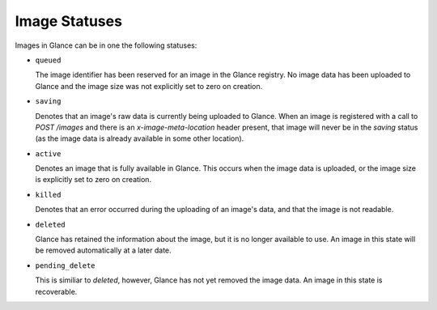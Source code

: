 ..
      Copyright 2010 OpenStack, LLC
      All Rights Reserved.

      Licensed under the Apache License, Version 2.0 (the "License"); you may
      not use this file except in compliance with the License. You may obtain
      a copy of the License at

          http://www.apache.org/licenses/LICENSE-2.0

      Unless required by applicable law or agreed to in writing, software
      distributed under the License is distributed on an "AS IS" BASIS, WITHOUT
      WARRANTIES OR CONDITIONS OF ANY KIND, either express or implied. See the
      License for the specific language governing permissions and limitations
      under the License.

Image Statuses
==============

Images in Glance can be in one the following statuses:

* ``queued``

  The image identifier has been reserved for an image in the Glance
  registry. No image data has been uploaded to Glance and the image
  size was not explicitly set to zero on creation.

* ``saving``

  Denotes that an image's raw data is currently being uploaded to Glance.
  When an image is registered with a call to `POST /images` and there
  is an `x-image-meta-location` header present, that image will never be in
  the `saving` status (as the image data is already available in some other
  location).

* ``active``

  Denotes an image that is fully available in Glance. This occurs when
  the image data is uploaded, or the image size is explicitly set to
  zero on creation.

* ``killed``

  Denotes that an error occurred during the uploading of an image's data,
  and that the image is not readable.

* ``deleted``

  Glance has retained the information about the image, but it is no longer
  available to use. An image in this state will be removed automatically
  at a later date.

* ``pending_delete``

  This is similiar to `deleted`, however, Glance has not yet removed the
  image data. An image in this state is recoverable.

